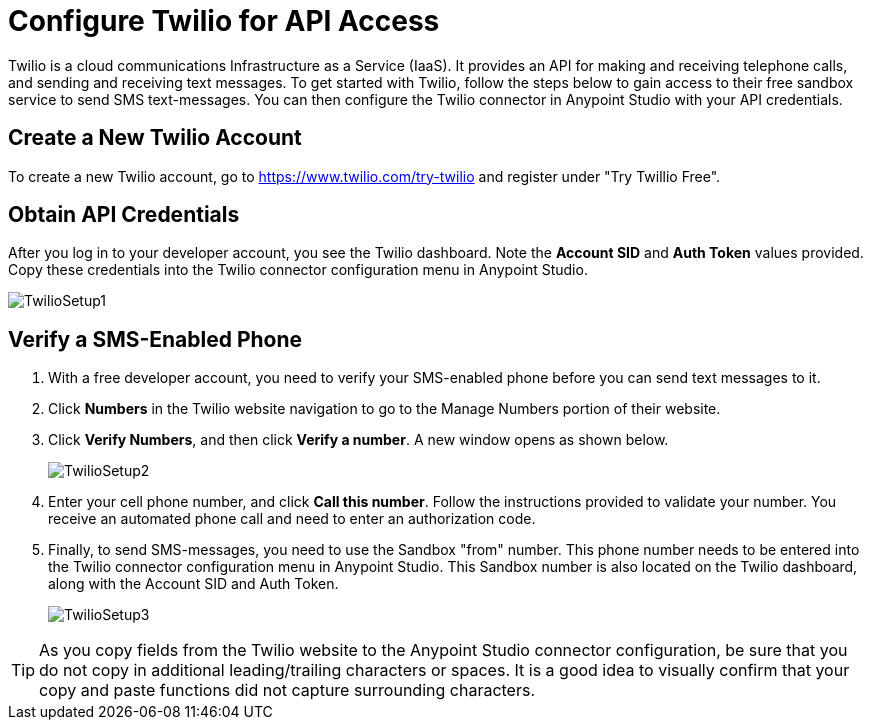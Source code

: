 = Configure Twilio for API Access
:keywords: cloudhub, cloud, api, twilio, arm, runtime manager

Twilio is a cloud communications Infrastructure as a Service (IaaS). It provides an API for making and receiving telephone calls, and sending and receiving text messages. To get started with Twilio, follow the steps below to gain access to their free sandbox service to send SMS text-messages. You can then configure the Twilio connector in Anypoint Studio with your API credentials.

== Create a New Twilio Account

To create a new Twilio account, go to https://www.twilio.com/try-twilio and register under "Try Twillio Free".

== Obtain API Credentials

After you log in to your developer account, you see the Twilio dashboard. Note the *Account SID* and *Auth Token* values provided. Copy these credentials into the Twilio connector configuration menu in Anypoint Studio.

image:TwilioSetup1.png[TwilioSetup1]

== Verify a SMS-Enabled Phone

. With a free developer account, you need to verify your SMS-enabled phone before you can send text messages to it.
. Click *Numbers* in the Twilio website navigation to go to the Manage Numbers portion of their website.
. Click *Verify Numbers*, and then click *Verify a number*. A new window opens as shown below.
+
image:TwilioSetup2.png[TwilioSetup2]

. Enter your cell phone number, and click *Call this number*. Follow the instructions provided to validate your number. You receive an automated phone call and need to enter an authorization code.
. Finally, to send SMS-messages, you  need to use the Sandbox "from" number. This phone number needs to be entered into the Twilio connector configuration menu in Anypoint Studio. This Sandbox number is also located on the Twilio dashboard, along with the Account SID and Auth Token.
+
image:TwilioSetup3.png[TwilioSetup3]

[TIP]
As you copy fields from the Twilio website to the Anypoint Studio connector configuration, be sure that you do not copy in additional leading/trailing characters or spaces. It is a good idea to visually confirm that your copy and paste functions did not capture surrounding characters.
